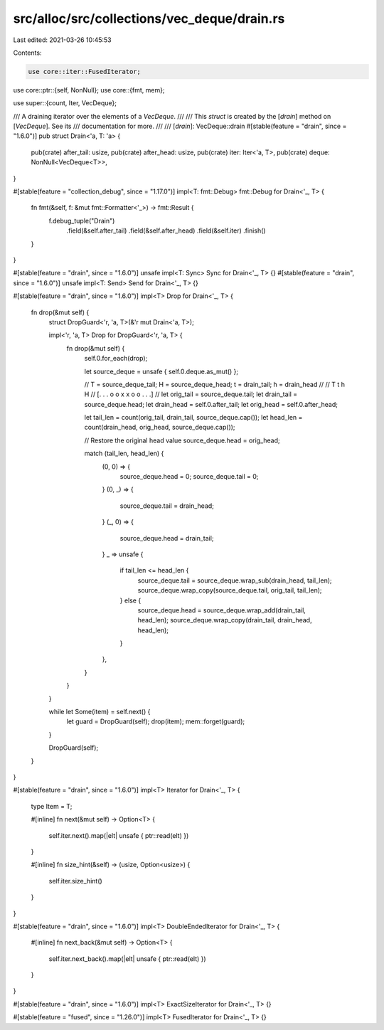 src/alloc/src/collections/vec_deque/drain.rs
============================================

Last edited: 2021-03-26 10:45:53

Contents:

.. code-block:: rs

    use core::iter::FusedIterator;
use core::ptr::{self, NonNull};
use core::{fmt, mem};

use super::{count, Iter, VecDeque};

/// A draining iterator over the elements of a `VecDeque`.
///
/// This `struct` is created by the [`drain`] method on [`VecDeque`]. See its
/// documentation for more.
///
/// [`drain`]: VecDeque::drain
#[stable(feature = "drain", since = "1.6.0")]
pub struct Drain<'a, T: 'a> {
    pub(crate) after_tail: usize,
    pub(crate) after_head: usize,
    pub(crate) iter: Iter<'a, T>,
    pub(crate) deque: NonNull<VecDeque<T>>,
}

#[stable(feature = "collection_debug", since = "1.17.0")]
impl<T: fmt::Debug> fmt::Debug for Drain<'_, T> {
    fn fmt(&self, f: &mut fmt::Formatter<'_>) -> fmt::Result {
        f.debug_tuple("Drain")
            .field(&self.after_tail)
            .field(&self.after_head)
            .field(&self.iter)
            .finish()
    }
}

#[stable(feature = "drain", since = "1.6.0")]
unsafe impl<T: Sync> Sync for Drain<'_, T> {}
#[stable(feature = "drain", since = "1.6.0")]
unsafe impl<T: Send> Send for Drain<'_, T> {}

#[stable(feature = "drain", since = "1.6.0")]
impl<T> Drop for Drain<'_, T> {
    fn drop(&mut self) {
        struct DropGuard<'r, 'a, T>(&'r mut Drain<'a, T>);

        impl<'r, 'a, T> Drop for DropGuard<'r, 'a, T> {
            fn drop(&mut self) {
                self.0.for_each(drop);

                let source_deque = unsafe { self.0.deque.as_mut() };

                // T = source_deque_tail; H = source_deque_head; t = drain_tail; h = drain_head
                //
                //        T   t   h   H
                // [. . . o o x x o o . . .]
                //
                let orig_tail = source_deque.tail;
                let drain_tail = source_deque.head;
                let drain_head = self.0.after_tail;
                let orig_head = self.0.after_head;

                let tail_len = count(orig_tail, drain_tail, source_deque.cap());
                let head_len = count(drain_head, orig_head, source_deque.cap());

                // Restore the original head value
                source_deque.head = orig_head;

                match (tail_len, head_len) {
                    (0, 0) => {
                        source_deque.head = 0;
                        source_deque.tail = 0;
                    }
                    (0, _) => {
                        source_deque.tail = drain_head;
                    }
                    (_, 0) => {
                        source_deque.head = drain_tail;
                    }
                    _ => unsafe {
                        if tail_len <= head_len {
                            source_deque.tail = source_deque.wrap_sub(drain_head, tail_len);
                            source_deque.wrap_copy(source_deque.tail, orig_tail, tail_len);
                        } else {
                            source_deque.head = source_deque.wrap_add(drain_tail, head_len);
                            source_deque.wrap_copy(drain_tail, drain_head, head_len);
                        }
                    },
                }
            }
        }

        while let Some(item) = self.next() {
            let guard = DropGuard(self);
            drop(item);
            mem::forget(guard);
        }

        DropGuard(self);
    }
}

#[stable(feature = "drain", since = "1.6.0")]
impl<T> Iterator for Drain<'_, T> {
    type Item = T;

    #[inline]
    fn next(&mut self) -> Option<T> {
        self.iter.next().map(|elt| unsafe { ptr::read(elt) })
    }

    #[inline]
    fn size_hint(&self) -> (usize, Option<usize>) {
        self.iter.size_hint()
    }
}

#[stable(feature = "drain", since = "1.6.0")]
impl<T> DoubleEndedIterator for Drain<'_, T> {
    #[inline]
    fn next_back(&mut self) -> Option<T> {
        self.iter.next_back().map(|elt| unsafe { ptr::read(elt) })
    }
}

#[stable(feature = "drain", since = "1.6.0")]
impl<T> ExactSizeIterator for Drain<'_, T> {}

#[stable(feature = "fused", since = "1.26.0")]
impl<T> FusedIterator for Drain<'_, T> {}


